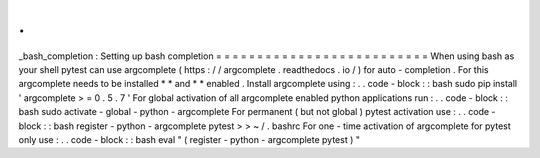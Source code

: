 .
.
_bash_completion
:
Setting
up
bash
completion
=
=
=
=
=
=
=
=
=
=
=
=
=
=
=
=
=
=
=
=
=
=
=
=
=
=
When
using
bash
as
your
shell
pytest
can
use
argcomplete
(
https
:
/
/
argcomplete
.
readthedocs
.
io
/
)
for
auto
-
completion
.
For
this
argcomplete
needs
to
be
installed
*
*
and
*
*
enabled
.
Install
argcomplete
using
:
.
.
code
-
block
:
:
bash
sudo
pip
install
'
argcomplete
>
=
0
.
5
.
7
'
For
global
activation
of
all
argcomplete
enabled
python
applications
run
:
.
.
code
-
block
:
:
bash
sudo
activate
-
global
-
python
-
argcomplete
For
permanent
(
but
not
global
)
pytest
activation
use
:
.
.
code
-
block
:
:
bash
register
-
python
-
argcomplete
pytest
>
>
~
/
.
bashrc
For
one
-
time
activation
of
argcomplete
for
pytest
only
use
:
.
.
code
-
block
:
:
bash
eval
"
(
register
-
python
-
argcomplete
pytest
)
"
